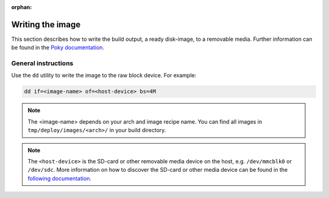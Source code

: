 :orphan:

Writing the image
=================

This section describes how to write the build output, a ready disk-image, to a removable media.
Further information can be found in the `Poky documentation`_.

General instructions
--------------------
Use the ``dd`` utility to write the image to the raw block device. For example:

.. code-block:: bash

    dd if=<image-name> of=<host-device> bs=4M

.. note:: The <image-name> depends on your arch and image recipe name. You can find all images in ``tmp/deploy/images/<arch>/`` in your build directory.

.. note:: The ``<host-device>`` is the SD-card or other removable media device on the host, e.g.  ``/dev/mmcblk0`` or ``/dev/sdc``. More information on how to discover the SD-card or other media device can be found in the `following documentation`_.

.. _Poky documentation: http://git.yoctoproject.org/cgit.cgi/poky/tree/README.hardware
.. _following documentation: https://www.raspberrypi.org/documentation/installation/installing-images/linux.md

